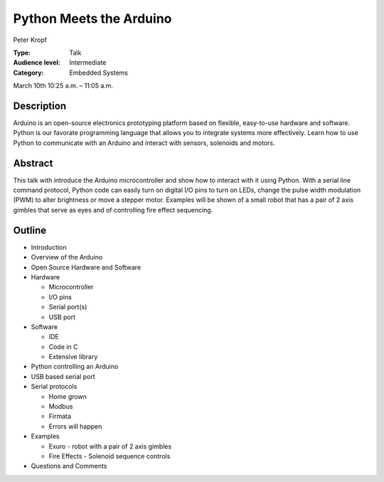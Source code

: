 Python Meets the Arduino
========================

Peter Kropf

:Type: Talk
:Audience level: Intermediate
:Category: Embedded Systems

March 10th 10:25 a.m. – 11:05 a.m.

Description
-----------

Arduino is an open-source electronics prototyping platform based on flexible, easy-to-use hardware and software. Python is our favorate programming language that allows you to integrate systems more effectively. Learn how to use Python to communicate with an Arduino and interact with sensors, solenoids and motors.

Abstract
--------

This talk with introduce the Arduino microcontroller and show how to interact with it using Python. With a serial line command protocol, Python code can easily turn on digital I/O pins to turn on LEDs, change the pulse width modulation (PWM) to alter brightness or move a stepper motor. Examples will be shown of a small robot that has a pair of 2 axis gimbles that serve as eyes and of controlling fire effect sequencing.

Outline
-------

* Introduction

* Overview of the Arduino

* Open Source Hardware and Software

* Hardware

  * Microcontroller

  * I/O pins

  * Serial port(s)

  * USB port

* Software

  * IDE

  * Code in C

  * Extensive library

* Python controlling an Arduino

* USB based serial port

* Serial protocols

  * Home grown

  * Modbus

  * Firmata

  * Errors will happen

* Examples

  * Exuro - robot with a pair of 2 axis gimbles

  * Fire Effects - Solenoid sequence controls

* Questions and Comments
